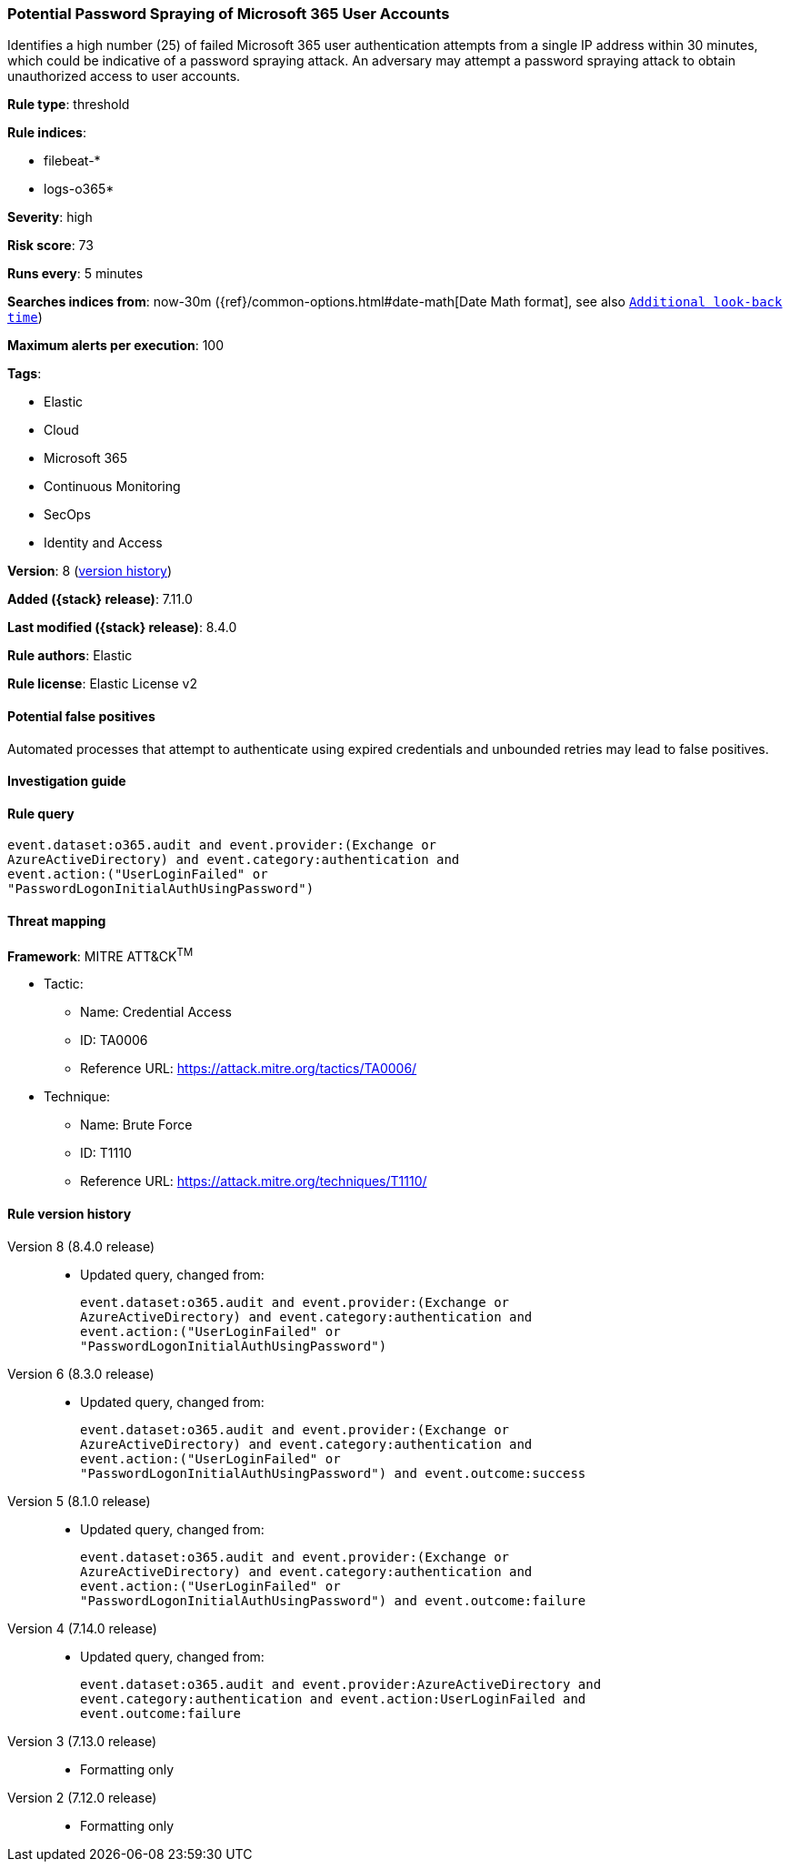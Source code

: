 [[potential-password-spraying-of-microsoft-365-user-accounts]]
=== Potential Password Spraying of Microsoft 365 User Accounts

Identifies a high number (25) of failed Microsoft 365 user authentication attempts from a single IP address within 30 minutes, which could be indicative of a password spraying attack. An adversary may attempt a password spraying attack to obtain unauthorized access to user accounts.

*Rule type*: threshold

*Rule indices*:

* filebeat-*
* logs-o365*

*Severity*: high

*Risk score*: 73

*Runs every*: 5 minutes

*Searches indices from*: now-30m ({ref}/common-options.html#date-math[Date Math format], see also <<rule-schedule, `Additional look-back time`>>)

*Maximum alerts per execution*: 100

*Tags*:

* Elastic
* Cloud
* Microsoft 365
* Continuous Monitoring
* SecOps
* Identity and Access

*Version*: 8 (<<potential-password-spraying-of-microsoft-365-user-accounts-history, version history>>)

*Added ({stack} release)*: 7.11.0

*Last modified ({stack} release)*: 8.4.0

*Rule authors*: Elastic

*Rule license*: Elastic License v2

==== Potential false positives

Automated processes that attempt to authenticate using expired credentials and unbounded retries may lead to false positives.

==== Investigation guide


[source,markdown]
----------------------------------

----------------------------------


==== Rule query


[source,js]
----------------------------------
event.dataset:o365.audit and event.provider:(Exchange or
AzureActiveDirectory) and event.category:authentication and
event.action:("UserLoginFailed" or
"PasswordLogonInitialAuthUsingPassword")
----------------------------------

==== Threat mapping

*Framework*: MITRE ATT&CK^TM^

* Tactic:
** Name: Credential Access
** ID: TA0006
** Reference URL: https://attack.mitre.org/tactics/TA0006/
* Technique:
** Name: Brute Force
** ID: T1110
** Reference URL: https://attack.mitre.org/techniques/T1110/

[[potential-password-spraying-of-microsoft-365-user-accounts-history]]
==== Rule version history

Version 8 (8.4.0 release)::
* Updated query, changed from:
+
[source, js]
----------------------------------
event.dataset:o365.audit and event.provider:(Exchange or
AzureActiveDirectory) and event.category:authentication and
event.action:("UserLoginFailed" or
"PasswordLogonInitialAuthUsingPassword")
----------------------------------

Version 6 (8.3.0 release)::
* Updated query, changed from:
+
[source, js]
----------------------------------
event.dataset:o365.audit and event.provider:(Exchange or
AzureActiveDirectory) and event.category:authentication and
event.action:("UserLoginFailed" or
"PasswordLogonInitialAuthUsingPassword") and event.outcome:success
----------------------------------

Version 5 (8.1.0 release)::
* Updated query, changed from:
+
[source, js]
----------------------------------
event.dataset:o365.audit and event.provider:(Exchange or
AzureActiveDirectory) and event.category:authentication and
event.action:("UserLoginFailed" or
"PasswordLogonInitialAuthUsingPassword") and event.outcome:failure
----------------------------------

Version 4 (7.14.0 release)::
* Updated query, changed from:
+
[source, js]
----------------------------------
event.dataset:o365.audit and event.provider:AzureActiveDirectory and
event.category:authentication and event.action:UserLoginFailed and
event.outcome:failure
----------------------------------

Version 3 (7.13.0 release)::
* Formatting only

Version 2 (7.12.0 release)::
* Formatting only

